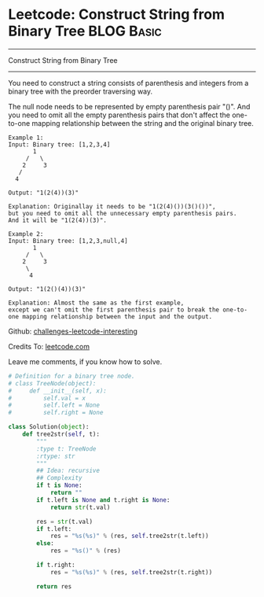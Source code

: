 * Leetcode: Construct String from Binary Tree                                              :BLOG:Basic:
#+STARTUP: showeverything
#+OPTIONS: toc:nil \n:t ^:nil creator:nil d:nil
:PROPERTIES:
:type:     #binarytree
:END:
---------------------------------------------------------------------
Construct String from Binary Tree
---------------------------------------------------------------------
You need to construct a string consists of parenthesis and integers from a binary tree with the preorder traversing way.

The null node needs to be represented by empty parenthesis pair "()". And you need to omit all the empty parenthesis pairs that don't affect the one-to-one mapping relationship between the string and the original binary tree.
#+BEGIN_EXAMPLE
Example 1:
Input: Binary tree: [1,2,3,4]
       1
     /   \
    2     3
   /    
  4     

Output: "1(2(4))(3)"

Explanation: Originallay it needs to be "1(2(4)())(3()())", 
but you need to omit all the unnecessary empty parenthesis pairs. 
And it will be "1(2(4))(3)".
#+END_EXAMPLE

#+BEGIN_EXAMPLE
Example 2:
Input: Binary tree: [1,2,3,null,4]
       1
     /   \
    2     3
     \  
      4 

Output: "1(2()(4))(3)"

Explanation: Almost the same as the first example, 
except we can't omit the first parenthesis pair to break the one-to-one mapping relationship between the input and the output.
#+END_EXAMPLE



Github: [[url-external:https://github.com/DennyZhang/challenges-leetcode-interesting/tree/master/construct-string-from-binary-tree][challenges-leetcode-interesting]]

Credits To: [[url-external:https://leetcode.com/problems/construct-string-from-binary-tree/description/][leetcode.com]]

Leave me comments, if you know how to solve.

#+BEGIN_SRC python
# Definition for a binary tree node.
# class TreeNode(object):
#     def __init__(self, x):
#         self.val = x
#         self.left = None
#         self.right = None

class Solution(object):
    def tree2str(self, t):
        """
        :type t: TreeNode
        :rtype: str
        """
        ## Idea: recursive
        ## Complexity
        if t is None:
            return ""
        if t.left is None and t.right is None:
            return str(t.val)

        res = str(t.val)
        if t.left:
            res = "%s(%s)" % (res, self.tree2str(t.left))
        else:
            res = "%s()" % (res)

        if t.right:
            res = "%s(%s)" % (res, self.tree2str(t.right))

        return res
#+END_SRC
